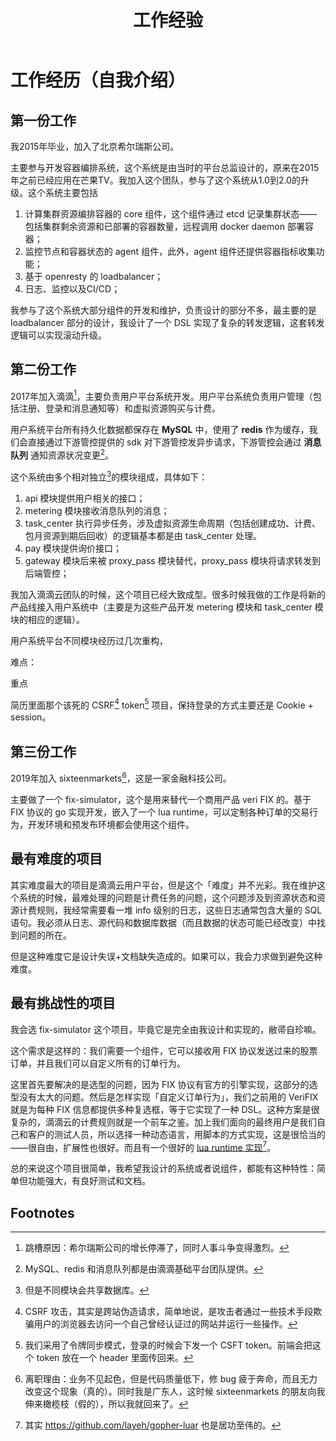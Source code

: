 #+OPTIONS: ^:nil
#+TITLE: 工作经验
* 工作经历（自我介绍）
  :PROPERTIES:
  :UNNUMBERED: t
  :END:
** 第一份工作
我2015年毕业，加入了北京希尔瑞斯公司。

主要参与开发容器编排系统，这个系统是由当时的平台总监设计的，原来在2015年之前已经应用在芒果TV。我加入这个团队，参与了这个系统从1.0到2.0的升级。这个系统主要包括

1. 计算集群资源编排容器的 core 组件，这个组件通过 etcd 记录集群状态——包括集群剩余资源和已部署的容器数量，远程调用 docker daemon 部署容器；
2. 监控节点和容器状态的 agent 组件，此外，agent 组件还提供容器指标收集功能；
3. 基于 openresty 的 loadbalancer；
4. 日志、监控以及CI/CD；

我参与了这个系统大部分组件的开发和维护，负责设计的部分不多，最主要的是 loadbalancer 部分的设计，我设计了一个 DSL 实现了复杂的转发逻辑，这套转发逻辑可以实现滚动升级。

** 第二份工作
2017年加入滴滴[fn:3]，主要负责用户平台系统开发。用户平台系统负责用户管理（包括注册、登录和消息通知等）和虚拟资源购买与计费。

用户系统平台所有持久化数据都保存在 *MySQL* 中，使用了 *redis* 作为缓存，我们会直接通过下游管控提供的 sdk 对下游管控发异步请求，下游管控会通过 *消息队列* 通知资源状况变更[fn:5]。

这个系统由多个相对独立[fn:4]的模块组成，具体如下：

1. api 模块提供用户相关的接口；
2. metering 模块接收消息队列的消息；
3. task_center 执行异步任务，涉及虚拟资源生命周期（包括创建成功、计费、包月资源到期后回收）的逻辑基本都是由 task_center 处理。
4. pay 模块提供询价接口；
5. gateway 模块后来被 proxy_pass 模块替代，proxy_pass 模块将请求转发到后端管控；

我加入滴滴云团队的时候，这个项目已经大致成型。很多时候我做的工作是将新的产品线接入用户系统中（主要是为这些产品开发 metering 模块和 task_center 模块的相应的逻辑）。

用户系统平台不同模块经历过几次重构，

难点：

重点

简历里面那个该死的 CSRF[fn:1] token[fn:2] 项目，保持登录的方式主要还是 Cookie + session。

** 第三份工作
2019年加入 sixteenmarkets[fn:6]，这是一家金融科技公司。

主要做了一个 fix-simulator，这个是用来替代一个商用产品 veri FIX 的。基于 FIX 协议的 go 实现开发，嵌入了一个 lua runtime，可以定制各种订单的交易行为，开发环境和预发布环境都会使用这个组件。

** 最有难度的项目

其实难度最大的项目是滴滴云用户平台，但是这个「难度」并不光彩。我在维护这个系统的时候，最难处理的问题是计费任务的问题，这个问题涉及到资源状态和资源计费规则，我经常需要看一堆 info 级别的日志，这些日志通常包含大量的 SQL 语句。我必须从日志、源代码和数据库数据（而且数据的状态可能已经改变）中找到问题的所在。

但是这种难度它是设计失误+文档缺失造成的。如果可以，我会力求做到避免这种难度。

** 最有挑战性的项目

我会选 fix-simulator 这个项目，毕竟它是完全由我设计和实现的，敝帚自珍嘛。

这个需求是这样的：我们需要一个组件，它可以接收用 FIX 协议发送过来的股票订单，并且我们可以自定义所有的订单行为。

这里首先要解决的是选型的问题，因为 FIX 协议有官方的引擎实现，这部分的选型没有太大的问题。然后是怎样实现「自定义订单行为」，我们之前用的 VeriFIX 就是为每种 FIX 信息都提供多种复选框，等于它实现了一种 DSL。这种方案是很复杂的，滴滴云的计费规则就是一个前车之鉴。加上我们面向的最终用户是我们自己和客户的测试人员，所以选择一种动态语言，用脚本的方式实现，这是很恰当的——很自由，扩展性也很好。而且有一个很好的 [[https://github.com/yuin/gopher-lua][lua runtime 实现]][fn:7]。

总的来说这个项目很简单，我希望我设计的系统或者说组件，都能有这种特性：简单但功能强大，有良好测试和文档。



** Footnotes

[fn:7] 其实 https://github.com/layeh/gopher-luar 也是居功至伟的。 

[fn:6] 离职理由：业务不见起色，但是代码质量低下，修 bug 疲于奔命，而且无力改变这个现象（真的）。同时我是广东人，这时候 sixteenmarkets 的朋友向我伸来橄榄枝（假的），所以我就回来了。

[fn:5] MySQL、redis 和消息队列都是由滴滴基础平台团队提供。 

[fn:4] 但是不同模块会共享数据库。 

[fn:3] 跳槽原因：希尔瑞斯公司的增长停滞了，同时人事斗争变得激烈。

[fn:2] 我们采用了令牌同步模式，登录的时候会下发一个 CSFT token。前端会把这个 token 放在一个 header 里面传回来。 

[fn:1] CSRF 攻击，其实是跨站伪造请求，简单地说，是攻击者通过一些技术手段欺骗用户的浏览器去访问一个自己曾经认证过的网站并运行一些操作。

